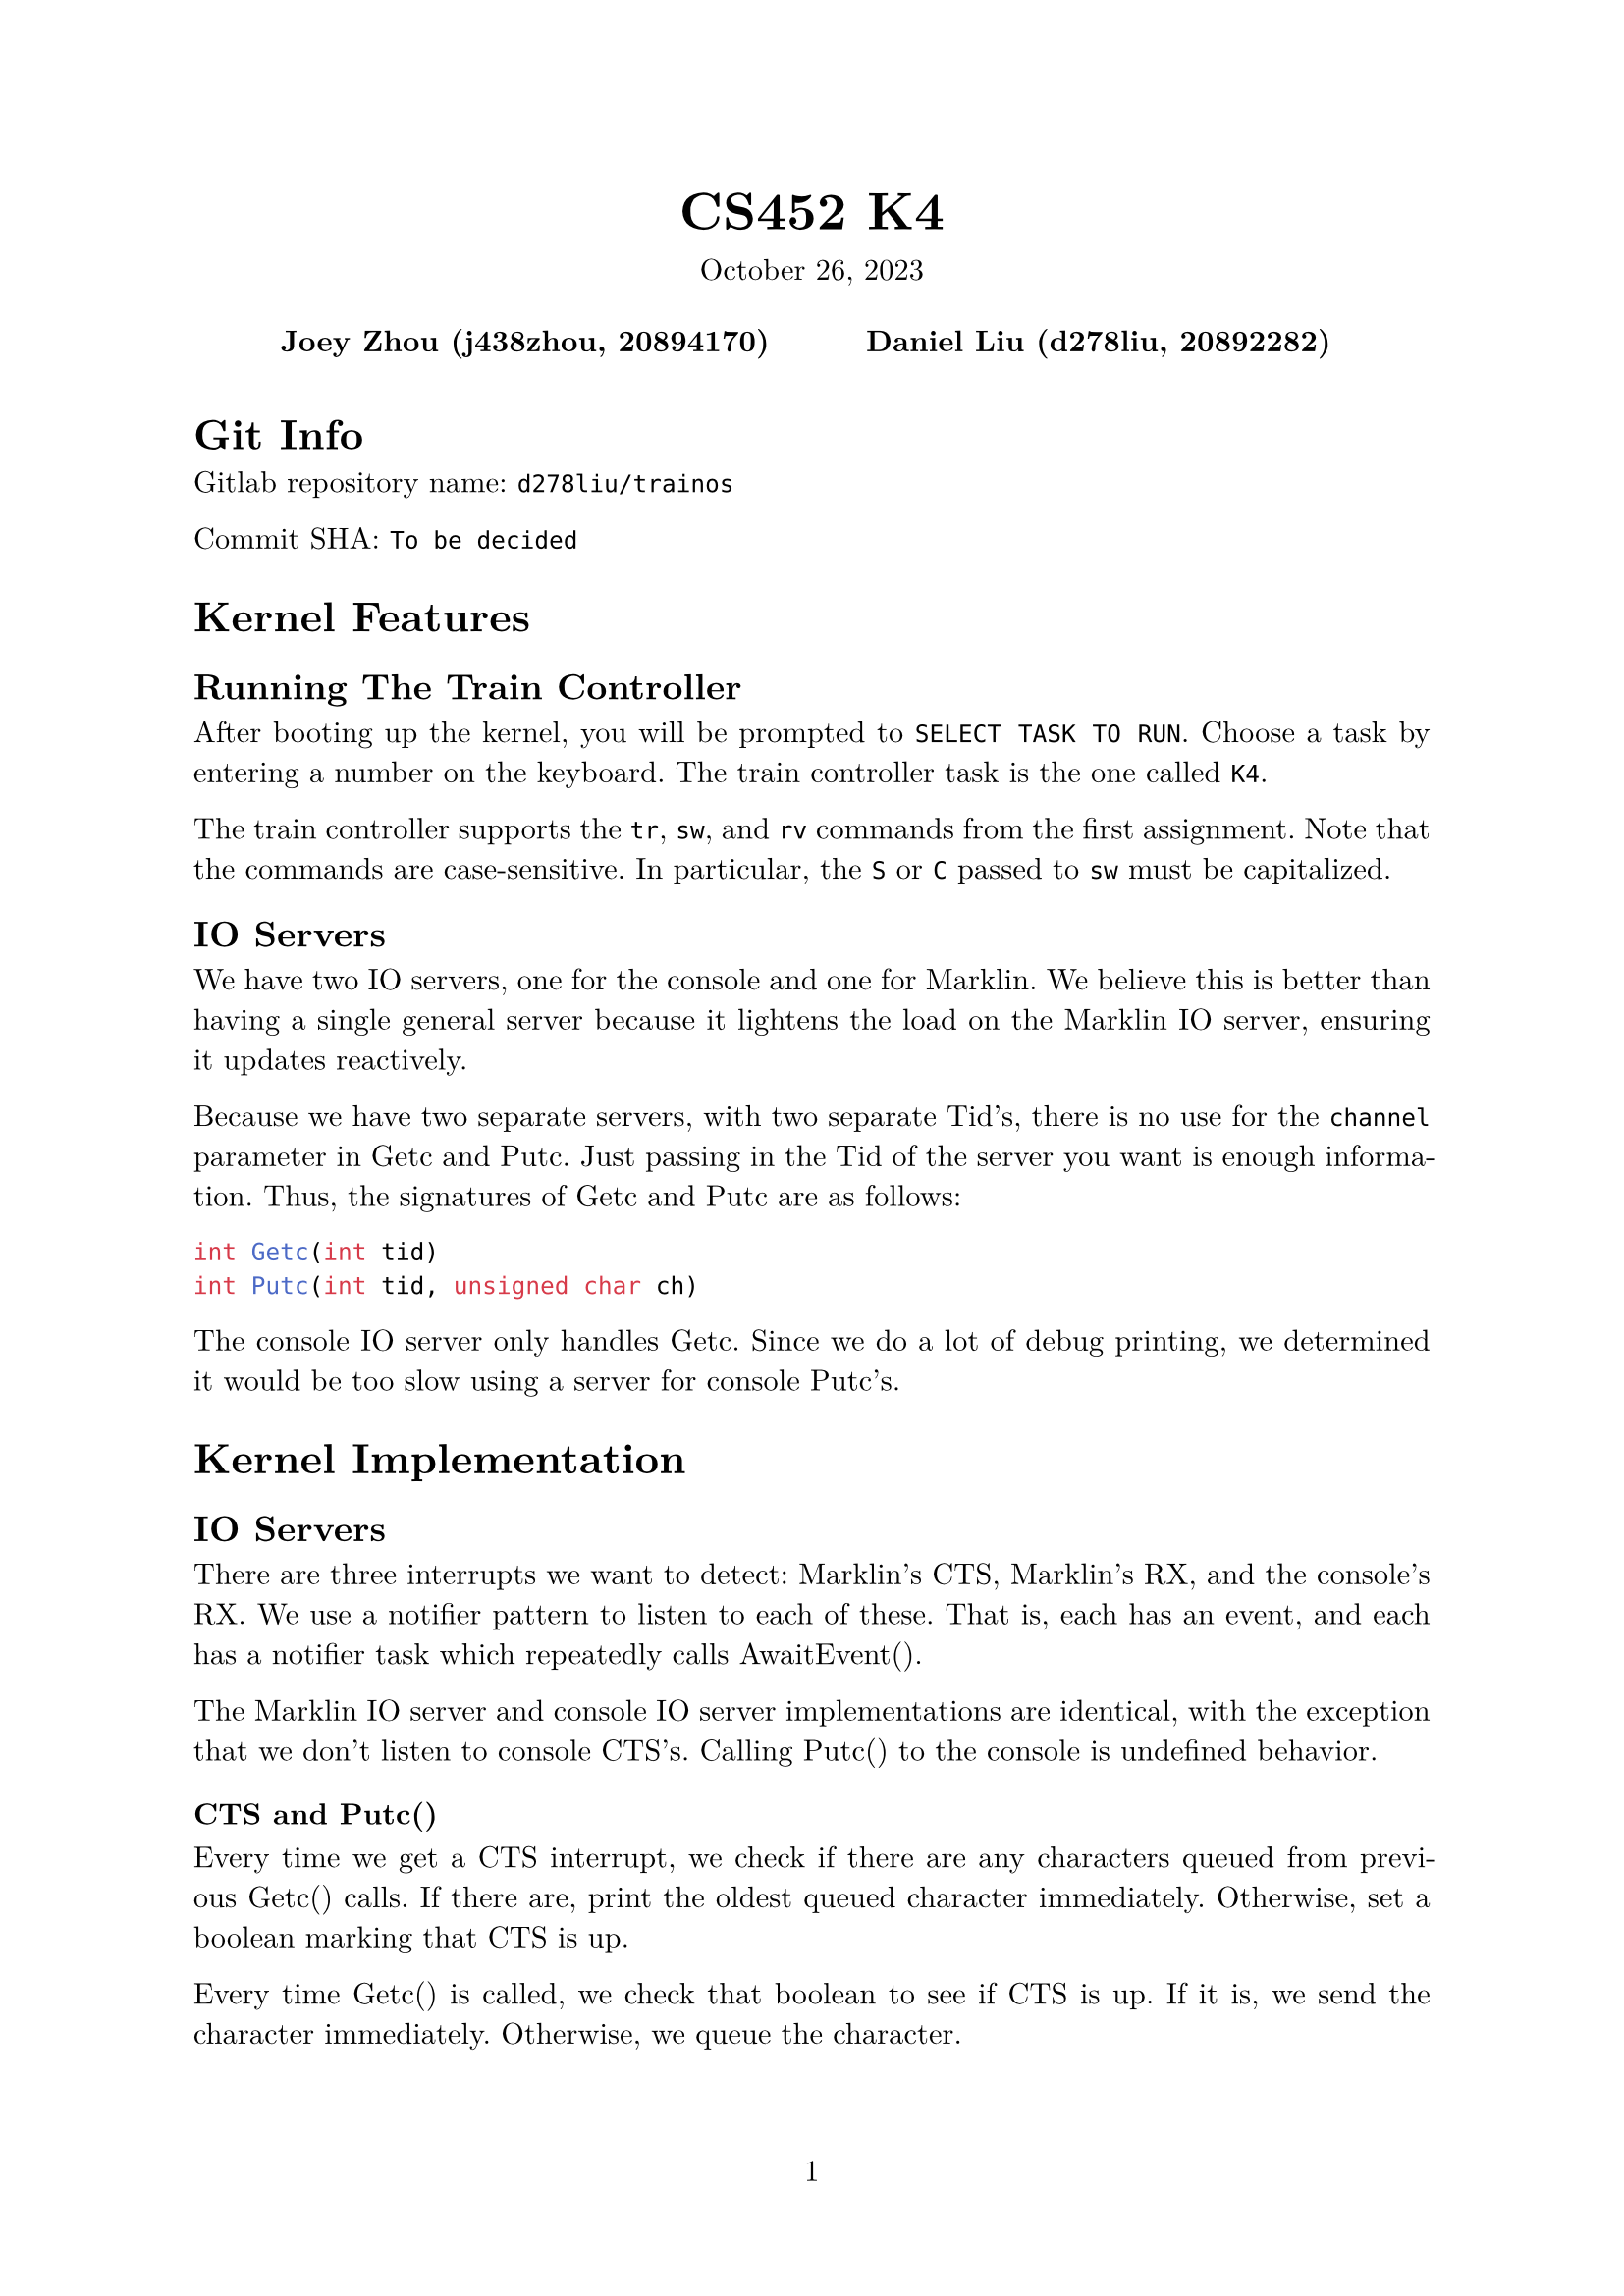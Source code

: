 #let project(title: "", authors: (), date: none, body) = {
  set document(author: authors, title: title)
  set page(numbering: "1", number-align: center)
  set text(font: "New Computer Modern", lang: "en")
  show math.equation: set text(weight: 400)

  align(center)[
    #block(text(weight: 700, 1.75em, title))
    #v(1em, weak: true)
    #date
  ]

  pad(
    top: 0.5em,
    bottom: 0.5em,
    x: 2em,
    grid(
      columns: (1fr,) * calc.min(3, authors.len()),
      gutter: 1em,
      ..authors.map(author => align(center, strong(author))),
    ),
  )

  set par(justify: true)

  body
}

#show: project.with(
  title: "CS452 K4",
  authors: (
    "Joey Zhou (j438zhou, 20894170)",
    "Daniel Liu (d278liu, 20892282)",
  ),
  date: "October 26, 2023",
)

= Git Info

Gitlab repository name: `d278liu/trainos`

Commit SHA: `To be decided`

= Kernel Features

== Running The Train Controller

After booting up the kernel, you will be prompted to `SELECT TASK TO RUN`.
Choose a task by entering a number on the keyboard.
The train controller task is the one called `K4`.

The train controller supports the `tr`, `sw`, and `rv` commands from the first assignment.
Note that the commands are case-sensitive.
In particular, the `S` or `C` passed to `sw` must be capitalized.

== IO Servers

We have two IO servers, one for the console and one for Marklin.
We believe this is better than having a single general server because it lightens the load on the Marklin IO server, ensuring it updates reactively.

Because we have two separate servers, with two separate Tid's, there is no use for the `channel` parameter in Getc and Putc.
Just passing in the Tid of the server you want is enough information.
Thus, the signatures of Getc and Putc are as follows:

```c
int Getc(int tid)
int Putc(int tid, unsigned char ch)
```

The console IO server only handles Getc.
Since we do a lot of debug printing, we determined it would be too slow using a server for console Putc's.

= Kernel Implementation

== IO Servers

There are three interrupts we want to detect: Marklin's CTS, Marklin's RX, and the console's RX.
We use a notifier pattern to listen to each of these.
That is, each has an event, and each has a notifier task which repeatedly calls AwaitEvent().

The Marklin IO server and console IO server implementations are identical, with the exception that we don't listen to console CTS's.
Calling Putc() to the console is undefined behavior.

=== CTS and Putc()

Every time we get a CTS interrupt, we check if there are any characters queued from previous Getc() calls.
If there are, print the oldest queued character immediately.
Otherwise, set a boolean marking that CTS is up.

Every time Getc() is called, we check that boolean to see if CTS is up.
If it is, we send the character immediately.
Otherwise, we queue the character.

Because CTS is edge-triggered, and because won't send another character until we know CTS is up, it is impossible to miss a CTS interrupt.

=== RX and Getc()

Every time we get an RX interrupt, we write the character to a kernel-side FIFO while inside the interrupt handler.
We do it in the interrupt handler because we need to be quick; we need to get the character before another character overwrites the data register.
The IO server then gets notified that RX was called, and all tasks waiting on Getc() receive that character.

This means that if multiple tasks are waiting on a Getc() from the same source, they all get the same character.
However, we do not expect the user to have multiple tasks waiting on a Getc().

Every time Getc() is called, we check if there are any characters in the kernel queue.
If there are, simply return the oldest queued character.
Otherwise, the task gets added to a list of tasks waiting for a character.
